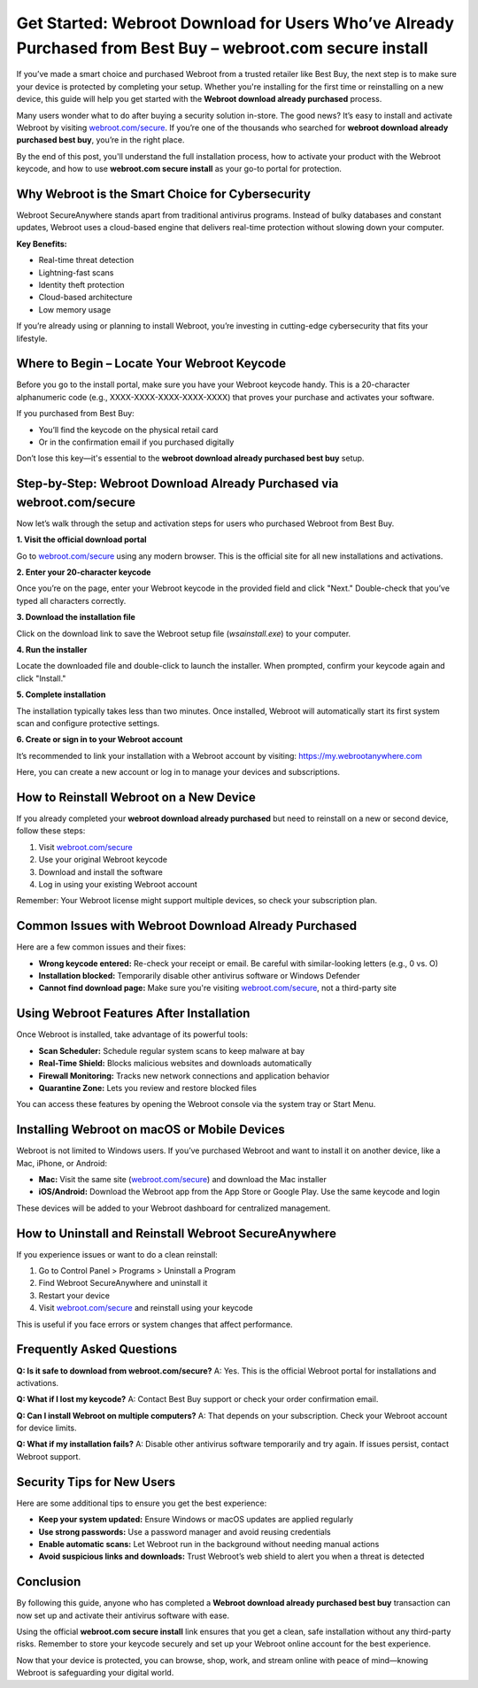 Get Started: Webroot Download for Users Who’ve Already Purchased from Best Buy – webroot.com secure install
===========================================================================================================

If you’ve made a smart choice and purchased Webroot from a trusted retailer like Best Buy, the next step is to make sure your device is protected by completing your setup. Whether you're installing for the first time or reinstalling on a new device, this guide will help you get started with the **Webroot download already purchased** process.

Many users wonder what to do after buying a security solution in-store. The good news? It’s easy to install and activate Webroot by visiting `webroot.com/secure <https://www.webroot.com/secure>`_. If you’re one of the thousands who searched for **webroot download already purchased best buy**, you’re in the right place.

By the end of this post, you'll understand the full installation process, how to activate your product with the Webroot keycode, and how to use **webroot.com secure install** as your go-to portal for protection.

Why Webroot is the Smart Choice for Cybersecurity
-------------------------------------------------

Webroot SecureAnywhere stands apart from traditional antivirus programs. Instead of bulky databases and constant updates, Webroot uses a cloud-based engine that delivers real-time protection without slowing down your computer.

**Key Benefits:**

- Real-time threat detection
- Lightning-fast scans
- Identity theft protection
- Cloud-based architecture
- Low memory usage

If you’re already using or planning to install Webroot, you’re investing in cutting-edge cybersecurity that fits your lifestyle.

Where to Begin – Locate Your Webroot Keycode
--------------------------------------------

Before you go to the install portal, make sure you have your Webroot keycode handy. This is a 20-character alphanumeric code (e.g., XXXX-XXXX-XXXX-XXXX-XXXX) that proves your purchase and activates your software.

If you purchased from Best Buy:

- You’ll find the keycode on the physical retail card
- Or in the confirmation email if you purchased digitally

Don’t lose this key—it's essential to the **webroot download already purchased best buy** setup.

Step-by-Step: Webroot Download Already Purchased via webroot.com/secure
------------------------------------------------------------------------

Now let’s walk through the setup and activation steps for users who purchased Webroot from Best Buy.

**1. Visit the official download portal**

Go to `webroot.com/secure <https://www.webroot.com/secure>`_ using any modern browser. This is the official site for all new installations and activations.

**2. Enter your 20-character keycode**

Once you’re on the page, enter your Webroot keycode in the provided field and click "Next." Double-check that you’ve typed all characters correctly.

**3. Download the installation file**

Click on the download link to save the Webroot setup file (`wsainstall.exe`) to your computer.

**4. Run the installer**

Locate the downloaded file and double-click to launch the installer. When prompted, confirm your keycode again and click "Install."

**5. Complete installation**

The installation typically takes less than two minutes. Once installed, Webroot will automatically start its first system scan and configure protective settings.

**6. Create or sign in to your Webroot account**

It’s recommended to link your installation with a Webroot account by visiting: `https://my.webrootanywhere.com <https://my.webrootanywhere.com>`_

Here, you can create a new account or log in to manage your devices and subscriptions.

How to Reinstall Webroot on a New Device
----------------------------------------

If you already completed your **webroot download already purchased** but need to reinstall on a new or second device, follow these steps:

1. Visit `webroot.com/secure <https://www.webroot.com/secure>`_
2. Use your original Webroot keycode
3. Download and install the software
4. Log in using your existing Webroot account

Remember: Your Webroot license might support multiple devices, so check your subscription plan.

Common Issues with Webroot Download Already Purchased
-----------------------------------------------------

Here are a few common issues and their fixes:

- **Wrong keycode entered:** Re-check your receipt or email. Be careful with similar-looking letters (e.g., 0 vs. O)
- **Installation blocked:** Temporarily disable other antivirus software or Windows Defender
- **Cannot find download page:** Make sure you're visiting `webroot.com/secure <https://www.webroot.com/secure>`_, not a third-party site

Using Webroot Features After Installation
-----------------------------------------

Once Webroot is installed, take advantage of its powerful tools:

- **Scan Scheduler:** Schedule regular system scans to keep malware at bay
- **Real-Time Shield:** Blocks malicious websites and downloads automatically
- **Firewall Monitoring:** Tracks new network connections and application behavior
- **Quarantine Zone:** Lets you review and restore blocked files

You can access these features by opening the Webroot console via the system tray or Start Menu.

Installing Webroot on macOS or Mobile Devices
---------------------------------------------

Webroot is not limited to Windows users. If you’ve purchased Webroot and want to install it on another device, like a Mac, iPhone, or Android:

- **Mac:** Visit the same site (`webroot.com/secure <https://www.webroot.com/secure>`_) and download the Mac installer
- **iOS/Android:** Download the Webroot app from the App Store or Google Play. Use the same keycode and login

These devices will be added to your Webroot dashboard for centralized management.

How to Uninstall and Reinstall Webroot SecureAnywhere
------------------------------------------------------

If you experience issues or want to do a clean reinstall:

1. Go to Control Panel > Programs > Uninstall a Program
2. Find Webroot SecureAnywhere and uninstall it
3. Restart your device
4. Visit `webroot.com/secure <https://www.webroot.com/secure>`_ and reinstall using your keycode

This is useful if you face errors or system changes that affect performance.

Frequently Asked Questions
---------------------------

**Q: Is it safe to download from webroot.com/secure?**  
A: Yes. This is the official Webroot portal for installations and activations.

**Q: What if I lost my keycode?**  
A: Contact Best Buy support or check your order confirmation email.

**Q: Can I install Webroot on multiple computers?**  
A: That depends on your subscription. Check your Webroot account for device limits.

**Q: What if my installation fails?**  
A: Disable other antivirus software temporarily and try again. If issues persist, contact Webroot support.

Security Tips for New Users
----------------------------

Here are some additional tips to ensure you get the best experience:

- **Keep your system updated:** Ensure Windows or macOS updates are applied regularly
- **Use strong passwords:** Use a password manager and avoid reusing credentials
- **Enable automatic scans:** Let Webroot run in the background without needing manual actions
- **Avoid suspicious links and downloads:** Trust Webroot’s web shield to alert you when a threat is detected

Conclusion
----------

By following this guide, anyone who has completed a **Webroot download already purchased best buy** transaction can now set up and activate their antivirus software with ease.

Using the official **webroot.com secure install** link ensures that you get a clean, safe installation without any third-party risks. Remember to store your keycode securely and set up your Webroot online account for the best experience.

Now that your device is protected, you can browse, shop, work, and stream online with peace of mind—knowing Webroot is safeguarding your digital world.